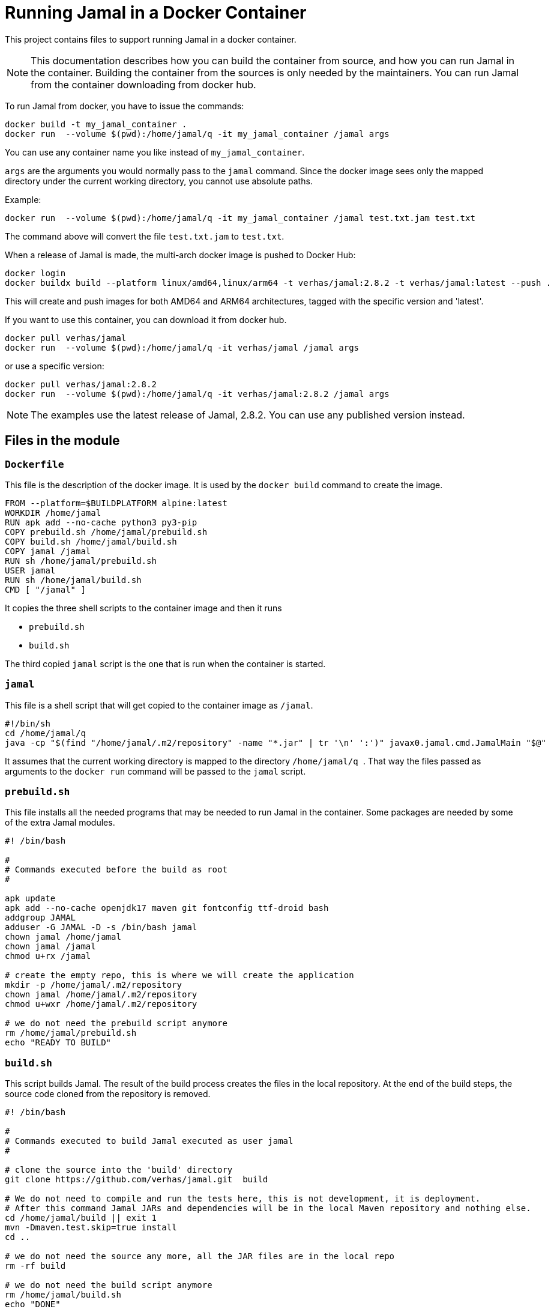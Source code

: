 = Running Jamal in a Docker Container

This project contains files to support running Jamal in a docker container.


NOTE: This documentation describes how you can build the container from source, and how you can run Jamal in the container.
Building the container from the sources is only needed by the maintainers.
You can run Jamal from the container downloading from docker hub.

To run Jamal from docker, you have to issue the commands:


[source,bash]
----
docker build -t my_jamal_container .
docker run  --volume $(pwd):/home/jamal/q -it my_jamal_container /jamal args
----

You can use any container name you like instead of ``my_jamal_container``.

``args`` are the arguments you would normally pass to the ``jamal`` command.
Since the docker image sees only the mapped directory under the current working directory, you cannot use absolute paths.

Example:

[source,sh]
----
docker run  --volume $(pwd):/home/jamal/q -it my_jamal_container /jamal test.txt.jam test.txt
----

The command above will convert the file ``test.txt.jam`` to ``test.txt``.


When a release of Jamal is made, the multi-arch docker image is pushed to Docker Hub:

[source,sh]
----
docker login
docker buildx build --platform linux/amd64,linux/arm64 -t verhas/jamal:2.8.2 -t verhas/jamal:latest --push .
----

This will create and push images for both AMD64 and ARM64 architectures, tagged with the specific version and 'latest'.

If you want to use this container, you can download it from docker hub.

[source,sh]
----
docker pull verhas/jamal
docker run  --volume $(pwd):/home/jamal/q -it verhas/jamal /jamal args
----

or use a specific version:

[source,sh]
----
docker pull verhas/jamal:2.8.2
docker run  --volume $(pwd):/home/jamal/q -it verhas/jamal:2.8.2 /jamal args
----

NOTE: The examples use the latest release of Jamal, 2.8.2.
You can use any published version instead.

== Files in the module

=== `Dockerfile`

This file is the description of the docker image.
It is used by the `docker build` command to create the image.

[source,dockerfile]
----
FROM --platform=$BUILDPLATFORM alpine:latest
WORKDIR /home/jamal
RUN apk add --no-cache python3 py3-pip
COPY prebuild.sh /home/jamal/prebuild.sh
COPY build.sh /home/jamal/build.sh
COPY jamal /jamal
RUN sh /home/jamal/prebuild.sh
USER jamal
RUN sh /home/jamal/build.sh
CMD [ "/jamal" ]
----

It copies the three shell scripts to the container image and then it runs

* `prebuild.sh`

* `build.sh`

The third copied `jamal` script is the one that is run when the container is started.

=== `jamal`

This file is a shell script that will get copied to the container image as `/jamal`.

[source,sh]
----
#!/bin/sh
cd /home/jamal/q
java -cp "$(find "/home/jamal/.m2/repository" -name "*.jar" | tr '\n' ':')" javax0.jamal.cmd.JamalMain "$@"
----

It assumes that the current working directory is mapped to the directory
``/home/jamal/q
``.
That way the files passed as arguments to the ``docker run`` command will be passed to the `jamal` script.

=== `prebuild.sh`

This file installs all the needed programs that may be needed to run Jamal in the container.
Some packages are needed by some of the extra Jamal modules.

[source,sh]
----
#! /bin/bash

#
# Commands executed before the build as root
#

apk update
apk add --no-cache openjdk17 maven git fontconfig ttf-droid bash
addgroup JAMAL
adduser -G JAMAL -D -s /bin/bash jamal
chown jamal /home/jamal
chown jamal /jamal
chmod u+rx /jamal

# create the empty repo, this is where we will create the application
mkdir -p /home/jamal/.m2/repository
chown jamal /home/jamal/.m2/repository
chmod u+wxr /home/jamal/.m2/repository

# we do not need the prebuild script anymore
rm /home/jamal/prebuild.sh
echo "READY TO BUILD"
----

=== `build.sh`

This script builds Jamal.
The result of the build process creates the files in the local repository.
At the end of the build steps, the source code cloned from the repository is removed.

[source,sh]
----
#! /bin/bash

#
# Commands executed to build Jamal executed as user jamal
#

# clone the source into the 'build' directory
git clone https://github.com/verhas/jamal.git  build

# We do not need to compile and run the tests here, this is not development, it is deployment.
# After this command Jamal JARs and dependencies will be in the local Maven repository and nothing else.
cd /home/jamal/build || exit 1
mvn -Dmaven.test.skip=true install
cd ..

# we do not need the source any more, all the JAR files are in the local repo
rm -rf build

# we do not need the build script anymore
rm /home/jamal/build.sh
echo "DONE"
----


== Creating the Docker Image

To create the docker image you can use to run Jamal, you have to issue the command:

[source,sh]
----
docker build -t my_jamal_container .
----

Here you can use any name you like for your container.

== Running Jamal in a Docker Container

To run Jamal from docker, you have to issue the command:

[source,sh]
----
docker run  --volume .:/home/jamal/q -it my_jamal_container /jamal args
----

This will map the current working directory to the directory `/home/jamal/q` in the container.
This is assumed by the `/jamal` script.
Before starting Jamal the script sets the current working directory to `/home/jamal/q`.
That way, any file referenced on the command line will be found in the mapped directory.

NOTE: Mounting a directory using podman may be tricky regarding readability and may require additional options.

== Multi-architecture Builds

To create a Docker image that works on both ARM64 and AMD64 platforms:

=== Install and set up Docker Buildx:

[source,sh]
----
docker buildx create --name multiarch --driver docker-container --use
----

=== Build and push the multi-arch image:

[source,sh]
----
docker buildx build --platform linux/amd64,linux/arm64 -t yourusername/jamal:latest --push .
----

Replace `yourusername` with your Docker Hub username.

=== To use the multi-arch image:

[source,sh]
----
docker pull yourusername/jamal:latest
docker run --volume $(pwd):/home/jamal/q -it yourusername/jamal:latest /jamal args
----

The appropriate image for your platform will be automatically selected.